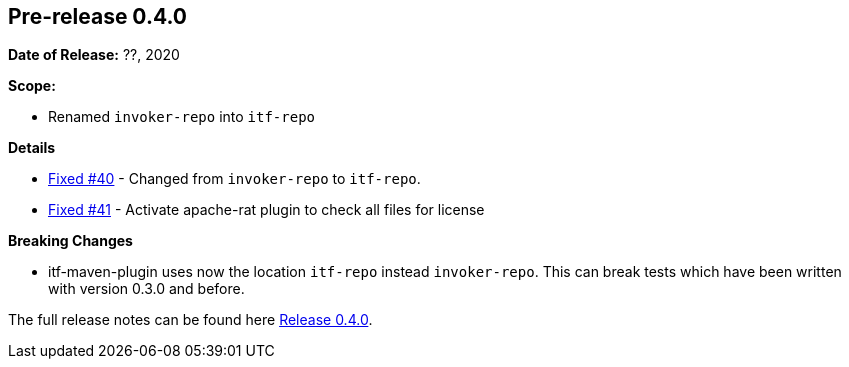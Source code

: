 // Licensed to the Apache Software Foundation (ASF) under one
// or more contributor license agreements. See the NOTICE file
// distributed with this work for additional information
// regarding copyright ownership. The ASF licenses this file
// to you under the Apache License, Version 2.0 (the
// "License"); you may not use this file except in compliance
// with the License. You may obtain a copy of the License at
//
//   http://www.apache.org/licenses/LICENSE-2.0
//
//   Unless required by applicable law or agreed to in writing,
//   software distributed under the License is distributed on an
//   "AS IS" BASIS, WITHOUT WARRANTIES OR CONDITIONS OF ANY
//   KIND, either express or implied. See the License for the
//   specific language governing permissions and limitations
//   under the License.
//
[[release-notes-0.4.0]]
== Pre-release 0.4.0

:issue-40: https://github.com/khmarbaise/maven-it-extension/issues/40[Fixed #40]
:issue-41: https://github.com/khmarbaise/maven-it-extension/issues/41[Fixed #41]

:release-0_4_0: https://github.com/khmarbaise/maven-it-extension/milestone/4?closed=1

*Date of Release:* ??, 2020

*Scope:*

 - Renamed `invoker-repo` into `itf-repo`

*Details*

 * {issue-40} - Changed from `invoker-repo` to `itf-repo`.
 * {issue-41} - Activate apache-rat plugin to check all files for license

*Breaking Changes*

 * itf-maven-plugin uses now the location `itf-repo` instead
   `invoker-repo`. This can break tests which have been written
    with version 0.3.0 and before.

The full release notes can be found here {release-0_4_0}[Release 0.4.0].